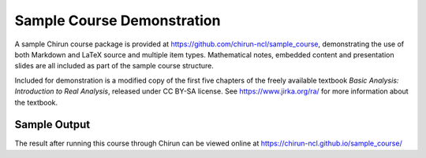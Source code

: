 Sample Course Demonstration
===========================

A sample Chirun course package is provided at https://github.com/chirun-ncl/sample_course, demonstrating the use of
both Markdown and LaTeX source and multiple item types. Mathematical notes, embedded content and presentation slides
are all included as part of the sample course structure.

Included for demonstration is a modified copy of the first five chapters of the freely available textbook
`Basic Analysis: Introduction to Real Analysis`, released under CC BY-SA license. See https://www.jirka.org/ra/
for more information about the textbook.

Sample Output
-------------

The result after running this course through Chirun can be viewed online at https://chirun-ncl.github.io/sample_course/


